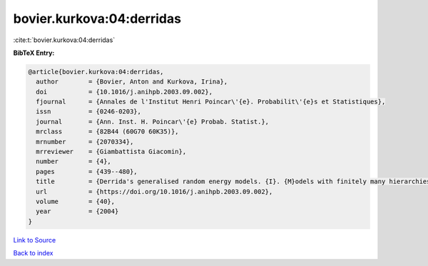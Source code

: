 bovier.kurkova:04:derridas
==========================

:cite:t:`bovier.kurkova:04:derridas`

**BibTeX Entry:**

.. code-block:: bibtex

   @article{bovier.kurkova:04:derridas,
     author        = {Bovier, Anton and Kurkova, Irina},
     doi           = {10.1016/j.anihpb.2003.09.002},
     fjournal      = {Annales de l'Institut Henri Poincar\'{e}. Probabilit\'{e}s et Statistiques},
     issn          = {0246-0203},
     journal       = {Ann. Inst. H. Poincar\'{e} Probab. Statist.},
     mrclass       = {82B44 (60G70 60K35)},
     mrnumber      = {2070334},
     mrreviewer    = {Giambattista Giacomin},
     number        = {4},
     pages         = {439--480},
     title         = {Derrida's generalised random energy models. {I}. {M}odels with finitely many hierarchies},
     url           = {https://doi.org/10.1016/j.anihpb.2003.09.002},
     volume        = {40},
     year          = {2004}
   }

`Link to Source <https://doi.org/10.1016/j.anihpb.2003.09.002},>`_


`Back to index <../By-Cite-Keys.html>`_
